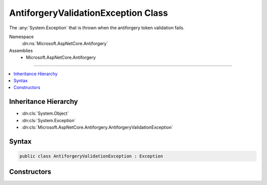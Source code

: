 

AntiforgeryValidationException Class
====================================






The :any:`System.Exception` that is thrown when the antiforgery token validation fails.


Namespace
    :dn:ns:`Microsoft.AspNetCore.Antiforgery`
Assemblies
    * Microsoft.AspNetCore.Antiforgery

----

.. contents::
   :local:



Inheritance Hierarchy
---------------------


* :dn:cls:`System.Object`
* :dn:cls:`System.Exception`
* :dn:cls:`Microsoft.AspNetCore.Antiforgery.AntiforgeryValidationException`








Syntax
------

.. code-block:: csharp

    public class AntiforgeryValidationException : Exception








.. dn:class:: Microsoft.AspNetCore.Antiforgery.AntiforgeryValidationException
    :hidden:

.. dn:class:: Microsoft.AspNetCore.Antiforgery.AntiforgeryValidationException

Constructors
------------

.. dn:class:: Microsoft.AspNetCore.Antiforgery.AntiforgeryValidationException
    :noindex:
    :hidden:

    
    .. dn:constructor:: Microsoft.AspNetCore.Antiforgery.AntiforgeryValidationException.AntiforgeryValidationException(System.String)
    
        
    
        
        Creates a new instance of :any:`Microsoft.AspNetCore.Antiforgery.AntiforgeryValidationException` with the specified
        exception <em>message</em>.
    
        
    
        
        :param message: The message that describes the error.
        
        :type message: System.String
    
        
        .. code-block:: csharp
    
            public AntiforgeryValidationException(string message)
    

